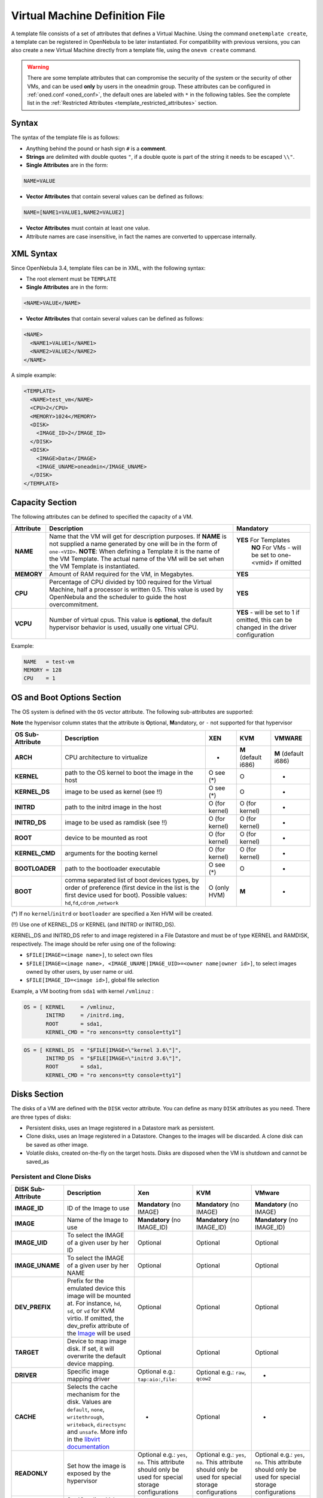 .. _template:

================================
Virtual Machine Definition File
================================

A template file consists of a set of attributes that defines a Virtual Machine. Using the command ``onetemplate create``, a template can be registered in OpenNebula to be later instantiated. For compatibility with previous versions, you can also create a new Virtual Machine directly from a template file, using the ``onevm create`` command.

.. warning:: There are some template attributes that can compromise the security of the system or the security of other VMs, and can be used **only** by users in the oneadmin group. These attributes can be configured in :ref:`oned.conf <oned_conf>`, the default ones are labeled with ``*`` in the following tables. See the complete list in the :ref:`Restricted Attributes <template_restricted_attributes>` section.

Syntax
======

The syntax of the template file is as follows:

-  Anything behind the pound or hash sign ``#`` is a **comment**.
-  **Strings** are delimited with double quotes ``"``, if a double quote is part of the string it needs to be escaped ``\\"``.
-  **Single Attributes** are in the form:

.. code::

    NAME=VALUE

-  **Vector Attributes** that contain several values can be defined as follows:

.. code::

    NAME=[NAME1=VALUE1,NAME2=VALUE2]

-  **Vector Attributes** must contain at least one value.
-  Attribute names are case insensitive, in fact the names are converted to uppercase internally.

XML Syntax
==========

Since OpenNebula 3.4, template files can be in XML, with the following syntax:

-  The root element must be ``TEMPLATE``
-  **Single Attributes** are in the form:

.. code::

    <NAME>VALUE</NAME>

-  **Vector Attributes** that contain several values can be defined as follows:

.. code::

    <NAME>
      <NAME1>VALUE1</NAME1>
      <NAME2>VALUE2</NAME2>
    </NAME>

A simple example:

.. code::

    <TEMPLATE>
      <NAME>test_vm</NAME>
      <CPU>2</CPU>
      <MEMORY>1024</MEMORY>
      <DISK>
        <IMAGE_ID>2</IMAGE_ID>
      </DISK>
      <DISK>
        <IMAGE>Data</IMAGE>
        <IMAGE_UNAME>oneadmin</IMAGE_UNAME>
      </DISK>
    </TEMPLATE>

Capacity Section
================

The following attributes can be defined to specified the capacity of a VM.

+--------------+---------------------------------------------------------------------------------------------------------------------------------------------------------------------------------------------------------------------------------------------------------------------------------------------------+------------------------------------------------------------------------------------------+
| Attribute    | Description                                                                                                                                                                                                                                                                                       | Mandatory                                                                                |
+==============+===================================================================================================================================================================================================================================================================================================+==========================================================================================+
| **NAME**     | Name that the VM will get for description purposes. If **NAME** is not supplied a name generated by one will be in the form of ``one-<VID>``. **NOTE**: When defining a Template it is the name of the VM Template. The actual name of the VM will be set when the VM Template is instantiated.   | **YES** For Templates                                                                    |
|              |                                                                                                                                                                                                                                                                                                   |  **NO** For VMs - will be set to one-<vmid> if omitted                                   |
+--------------+---------------------------------------------------------------------------------------------------------------------------------------------------------------------------------------------------------------------------------------------------------------------------------------------------+------------------------------------------------------------------------------------------+
| **MEMORY**   | Amount of RAM required for the VM, in Megabytes.                                                                                                                                                                                                                                                  | **YES**                                                                                  |
+--------------+---------------------------------------------------------------------------------------------------------------------------------------------------------------------------------------------------------------------------------------------------------------------------------------------------+------------------------------------------------------------------------------------------+
| **CPU**      | Percentage of CPU divided by 100 required for the Virtual Machine, half a processor is written 0.5. This value is used by OpenNebula and the scheduler to guide the host overcommitment.                                                                                                          | **YES**                                                                                  |
+--------------+---------------------------------------------------------------------------------------------------------------------------------------------------------------------------------------------------------------------------------------------------------------------------------------------------+------------------------------------------------------------------------------------------+
| **VCPU**     | Number of virtual cpus. This value is **optional**, the default hypervisor behavior is used, usually one virtual CPU.                                                                                                                                                                             | **YES** - will be set to 1 if omitted, this can be changed in the driver configuration   |
+--------------+---------------------------------------------------------------------------------------------------------------------------------------------------------------------------------------------------------------------------------------------------------------------------------------------------+------------------------------------------------------------------------------------------+

Example:

.. code::

      NAME   = test-vm
      MEMORY = 128
      CPU    = 1

.. _template_os_and_boot_options_section:

OS and Boot Options Section
===========================

The OS system is defined with the ``OS`` vector attribute. The following sub-attributes are supported:

**Note** the hypervisor column states that the attribute is **O**\ ptional, **M**\ andatory, or ``-`` not supported for that hypervisor

+--------------------+------------------------------------------------------------------------------------------------------------------------------------------------------------------------------------------------+------------------+------------------------+------------------------+
| OS Sub-Attribute   | Description                                                                                                                                                                                    | XEN              | KVM                    | VMWARE                 |
+====================+================================================================================================================================================================================================+==================+========================+========================+
| **ARCH**           | CPU architecture to virtualize                                                                                                                                                                 | -                | **M** (default i686)   | **M** (default i686)   |
+--------------------+------------------------------------------------------------------------------------------------------------------------------------------------------------------------------------------------+------------------+------------------------+------------------------+
| **KERNEL**         | path to the OS kernel to boot the image in the host                                                                                                                                            | O see (\*)       | O                      | -                      |
+--------------------+------------------------------------------------------------------------------------------------------------------------------------------------------------------------------------------------+------------------+------------------------+------------------------+
| **KERNEL\_DS**     | image to be used as kernel (see !!)                                                                                                                                                            | O see (\*)       | O                      | -                      |
+--------------------+------------------------------------------------------------------------------------------------------------------------------------------------------------------------------------------------+------------------+------------------------+------------------------+
| **INITRD**         | path to the initrd image in the host                                                                                                                                                           | O (for kernel)   | O (for kernel)         | -                      |
+--------------------+------------------------------------------------------------------------------------------------------------------------------------------------------------------------------------------------+------------------+------------------------+------------------------+
| **INITRD\_DS**     | image to be used as ramdisk (see !!)                                                                                                                                                           | O (for kernel)   | O (for kernel)         | -                      |
+--------------------+------------------------------------------------------------------------------------------------------------------------------------------------------------------------------------------------+------------------+------------------------+------------------------+
| **ROOT**           | device to be mounted as root                                                                                                                                                                   | O (for kernel)   | O (for kernel)         | -                      |
+--------------------+------------------------------------------------------------------------------------------------------------------------------------------------------------------------------------------------+------------------+------------------------+------------------------+
| **KERNEL\_CMD**    | arguments for the booting kernel                                                                                                                                                               | O (for kernel)   | O (for kernel)         | -                      |
+--------------------+------------------------------------------------------------------------------------------------------------------------------------------------------------------------------------------------+------------------+------------------------+------------------------+
| **BOOTLOADER**     | path to the bootloader executable                                                                                                                                                              | O see (\*)       | O                      | -                      |
+--------------------+------------------------------------------------------------------------------------------------------------------------------------------------------------------------------------------------+------------------+------------------------+------------------------+
| **BOOT**           | comma separated list of boot devices types, by order of preference (first device in the list is the first device used for boot). Possible values: ``hd``,\ ``fd``,\ ``cdrom`` ,\ ``network``   | O (only HVM)     | **M**                  | -                      |
+--------------------+------------------------------------------------------------------------------------------------------------------------------------------------------------------------------------------------+------------------+------------------------+------------------------+

(\*) If no ``kernel``/``initrd`` or ``bootloader`` are specified a Xen HVM will be created.

(!!) Use one of KERNEL\_DS or KERNEL (and INITRD or INITRD\_DS).

KERNEL\_DS and INITRD\_DS refer to and image registered in a File Datastore and must be of type KERNEL and RAMDISK, respectively. The image should be refer using one of the following:

-  ``$FILE[IMAGE=<image name>]``, to select own files
-  ``$FILE[IMAGE=<image name>, <IMAGE_UNAME|IMAGE_UID>=<owner name|owner id>]``, to select images owned by other users, by user name or uid.
-  ``$FILE[IMAGE_ID=<image id>]``, global file selection

Example, a VM booting from ``sda1`` with kernel ``/vmlinuz`` :

.. code::

    OS = [ KERNEL     = /vmlinuz,
           INITRD     = /initrd.img,
           ROOT       = sda1,
           KERNEL_CMD = "ro xencons=tty console=tty1"]

.. code::

    OS = [ KERNEL_DS  = "$FILE[IMAGE=\"kernel 3.6\"]",
           INITRD_DS  = "$FILE[IMAGE=\"initrd 3.6\"]",
           ROOT       = sda1,
           KERNEL_CMD = "ro xencons=tty console=tty1"]

Disks Section
=============

The disks of a VM are defined with the ``DISK`` vector attribute. You can define as many ``DISK`` attributes as you need. There are three types of disks:

-  Persistent disks, uses an Image registered in a Datastore mark as persistent.
-  Clone disks, uses an Image registered in a Datastore. Changes to the images will be discarded. A clone disk can be saved as other image.
-  Volatile disks, created on-the-fly on the target hosts. Disks are disposed when the VM is shutdown and cannot be saved\_as

Persistent and Clone Disks
--------------------------

+--------------------+-----------------------------------------------------------------------------------------------------------------------------------------------------------------------------------------------------------------------------------------------+-------------------------------------------------------------------------------------------------------+-------------------------------------------------------------------------------------------------------+-------------------------------------------------------------------------------------------------------+
| DISK Sub-Attribute |                                                                                                                  Description                                                                                                                  |                                                  Xen                                                  |                                                  KVM                                                  |                                                 VMware                                                |
+====================+===============================================================================================================================================================================================================================================+=======================================================================================================+=======================================================================================================+=======================================================================================================+
| **IMAGE\_ID**      | ID of the Image to use                                                                                                                                                                                                                        | **Mandatory** (no IMAGE)                                                                              | **Mandatory** (no IMAGE)                                                                              | **Mandatory** (no IMAGE)                                                                              |
+--------------------+-----------------------------------------------------------------------------------------------------------------------------------------------------------------------------------------------------------------------------------------------+-------------------------------------------------------------------------------------------------------+-------------------------------------------------------------------------------------------------------+-------------------------------------------------------------------------------------------------------+
| **IMAGE**          | Name of the Image to use                                                                                                                                                                                                                      | **Mandatory** (no IMAGE\_ID)                                                                          | **Mandatory** (no IMAGE\_ID)                                                                          | **Mandatory** (no IMAGE\_ID)                                                                          |
+--------------------+-----------------------------------------------------------------------------------------------------------------------------------------------------------------------------------------------------------------------------------------------+-------------------------------------------------------------------------------------------------------+-------------------------------------------------------------------------------------------------------+-------------------------------------------------------------------------------------------------------+
| **IMAGE\_UID**     | To select the IMAGE of a given user by her ID                                                                                                                                                                                                 | Optional                                                                                              | Optional                                                                                              | Optional                                                                                              |
+--------------------+-----------------------------------------------------------------------------------------------------------------------------------------------------------------------------------------------------------------------------------------------+-------------------------------------------------------------------------------------------------------+-------------------------------------------------------------------------------------------------------+-------------------------------------------------------------------------------------------------------+
| **IMAGE\_UNAME**   | To select the IMAGE of a given user by her NAME                                                                                                                                                                                               | Optional                                                                                              | Optional                                                                                              | Optional                                                                                              |
+--------------------+-----------------------------------------------------------------------------------------------------------------------------------------------------------------------------------------------------------------------------------------------+-------------------------------------------------------------------------------------------------------+-------------------------------------------------------------------------------------------------------+-------------------------------------------------------------------------------------------------------+
| **DEV\_PREFIX**    | Prefix for the emulated device this image will be mounted at. For instance, ``hd``, ``sd``, or ``vd`` for KVM virtio. If omitted, the dev\_prefix attribute of the `Image </documentation:rel4.4:img_template>`__ will be used                | Optional                                                                                              | Optional                                                                                              | Optional                                                                                              |
+--------------------+-----------------------------------------------------------------------------------------------------------------------------------------------------------------------------------------------------------------------------------------------+-------------------------------------------------------------------------------------------------------+-------------------------------------------------------------------------------------------------------+-------------------------------------------------------------------------------------------------------+
| **TARGET**         | Device to map image disk. If set, it will overwrite the default device mapping.                                                                                                                                                               | Optional                                                                                              | Optional                                                                                              | Optional                                                                                              |
+--------------------+-----------------------------------------------------------------------------------------------------------------------------------------------------------------------------------------------------------------------------------------------+-------------------------------------------------------------------------------------------------------+-------------------------------------------------------------------------------------------------------+-------------------------------------------------------------------------------------------------------+
| **DRIVER**         | Specific image mapping driver                                                                                                                                                                                                                 | Optional e.g.: ``tap:aio:``,\ ``file:``                                                               | Optional e.g.: ``raw``, ``qcow2``                                                                     | -                                                                                                     |
+--------------------+-----------------------------------------------------------------------------------------------------------------------------------------------------------------------------------------------------------------------------------------------+-------------------------------------------------------------------------------------------------------+-------------------------------------------------------------------------------------------------------+-------------------------------------------------------------------------------------------------------+
| **CACHE**          | Selects the cache mechanism for the disk. Values are ``default``, ``none``, ``writethrough``, ``writeback``, ``directsync`` and ``unsafe``. More info in the `libvirt documentation <http://libvirt.org/formatdomain.html#elementsDevices>`__ | -                                                                                                     | Optional                                                                                              | -                                                                                                     |
+--------------------+-----------------------------------------------------------------------------------------------------------------------------------------------------------------------------------------------------------------------------------------------+-------------------------------------------------------------------------------------------------------+-------------------------------------------------------------------------------------------------------+-------------------------------------------------------------------------------------------------------+
| **READONLY**       | Set how the image is exposed by the hypervisor                                                                                                                                                                                                | Optional e.g.: ``yes``, ``no``. This attribute should only be used for special storage configurations | Optional e.g.: ``yes``, ``no``. This attribute should only be used for special storage configurations | Optional e.g.: ``yes``, ``no``. This attribute should only be used for special storage configurations |
+--------------------+-----------------------------------------------------------------------------------------------------------------------------------------------------------------------------------------------------------------------------------------------+-------------------------------------------------------------------------------------------------------+-------------------------------------------------------------------------------------------------------+-------------------------------------------------------------------------------------------------------+
| **IO**             | Set IO policy. Values are ``threads``, ``native``                                                                                                                                                                                             | -                                                                                                     | Optional                                                                                              | -                                                                                                     |
+--------------------+-----------------------------------------------------------------------------------------------------------------------------------------------------------------------------------------------------------------------------------------------+-------------------------------------------------------------------------------------------------------+-------------------------------------------------------------------------------------------------------+-------------------------------------------------------------------------------------------------------+

Volatile DISKS
--------------

+--------------------+-----------------------------------------------------------------------------------------------------------------------------------------------------------------------------------------------------------------------------------------------+-------------------------------------------------------------------------------------------------------+-------------------------------------------------------------------------------------------------------+-------------------------------------------------------------------------------------------------------+
| DISK Sub-Attribute |                                                                                                                  Description                                                                                                                  |                                                  XEN                                                  |                                                  KVM                                                  |                                                 VMWARE                                                |
+====================+===============================================================================================================================================================================================================================================+=======================================================================================================+=======================================================================================================+=======================================================================================================+
| **TYPE**           | Type of the disk:\ ``swap``, ``fs``                                                                                                                                                                                                           | Optional                                                                                              | Optional                                                                                              | Optional                                                                                              |
+--------------------+-----------------------------------------------------------------------------------------------------------------------------------------------------------------------------------------------------------------------------------------------+-------------------------------------------------------------------------------------------------------+-------------------------------------------------------------------------------------------------------+-------------------------------------------------------------------------------------------------------+
| **SIZE**           | size in MB                                                                                                                                                                                                                                    | Optional                                                                                              | Optional                                                                                              | Optional                                                                                              |
+--------------------+-----------------------------------------------------------------------------------------------------------------------------------------------------------------------------------------------------------------------------------------------+-------------------------------------------------------------------------------------------------------+-------------------------------------------------------------------------------------------------------+-------------------------------------------------------------------------------------------------------+
| **FORMAT**         | filesystem for **fs** images: ``ext2``, ``ext3``\ … ``raw`` will not format the image.                                                                                                                                                        | **Mandatory** (for fs)                                                                                | **Mandatory** (for fs)                                                                                | **Mandatory** (for fs)                                                                                |
+--------------------+-----------------------------------------------------------------------------------------------------------------------------------------------------------------------------------------------------------------------------------------------+-------------------------------------------------------------------------------------------------------+-------------------------------------------------------------------------------------------------------+-------------------------------------------------------------------------------------------------------+
| **DEV\_PREFIX**    | Prefix for the emulated device this image will be mounted at. For instance, ``hd``, ``sd``. If omitted, the default dev\_prefix set in `oned.conf </documentation:rel4.4:oned_conf>`__ will be used                                           | Optional                                                                                              | Optional                                                                                              | Optional                                                                                              |
+--------------------+-----------------------------------------------------------------------------------------------------------------------------------------------------------------------------------------------------------------------------------------------+-------------------------------------------------------------------------------------------------------+-------------------------------------------------------------------------------------------------------+-------------------------------------------------------------------------------------------------------+
| **TARGET**         | device to map disk                                                                                                                                                                                                                            | Optional                                                                                              | Optional                                                                                              | Optional                                                                                              |
+--------------------+-----------------------------------------------------------------------------------------------------------------------------------------------------------------------------------------------------------------------------------------------+-------------------------------------------------------------------------------------------------------+-------------------------------------------------------------------------------------------------------+-------------------------------------------------------------------------------------------------------+
| **DRIVER**         | special disk mapping options. KVM: ``raw``,\ ``qcow2``. Xen: ``tap:aio:``, ``file:``                                                                                                                                                          | Optional                                                                                              | Optional                                                                                              | Optional                                                                                              |
+--------------------+-----------------------------------------------------------------------------------------------------------------------------------------------------------------------------------------------------------------------------------------------+-------------------------------------------------------------------------------------------------------+-------------------------------------------------------------------------------------------------------+-------------------------------------------------------------------------------------------------------+
| **CACHE**          | Selects the cache mechanism for the disk. Values are ``default``, ``none``, ``writethrough``, ``writeback``, ``directsync`` and ``unsafe``. More info in the `libvirt documentation <http://libvirt.org/formatdomain.html#elementsDevices>`__ | -                                                                                                     | Optional                                                                                              | -                                                                                                     |
+--------------------+-----------------------------------------------------------------------------------------------------------------------------------------------------------------------------------------------------------------------------------------------+-------------------------------------------------------------------------------------------------------+-------------------------------------------------------------------------------------------------------+-------------------------------------------------------------------------------------------------------+
| **READONLY**       | Set how the image is exposed by the hypervisor                                                                                                                                                                                                | Optional e.g.: ``yes``, ``no``. This attribute should only be used for special storage configurations | Optional e.g.: ``yes``, ``no``. This attribute should only be used for special storage configurations | Optional e.g.: ``yes``, ``no``. This attribute should only be used for special storage configurations |
+--------------------+-----------------------------------------------------------------------------------------------------------------------------------------------------------------------------------------------------------------------------------------------+-------------------------------------------------------------------------------------------------------+-------------------------------------------------------------------------------------------------------+-------------------------------------------------------------------------------------------------------+
| **IO**             | Set IO policy. Values are ``threads``, ``native``                                                                                                                                                                                             | -                                                                                                     | Optional                                                                                              | -                                                                                                     |
+--------------------+-----------------------------------------------------------------------------------------------------------------------------------------------------------------------------------------------------------------------------------------------+-------------------------------------------------------------------------------------------------------+-------------------------------------------------------------------------------------------------------+-------------------------------------------------------------------------------------------------------+

.. _template_disks_device_mapping:

.. _template_disks_device_mapping:

Disks Device Mapping
--------------------

If the TARGET attribute is not set for a disk, OpenNebula will automatically assign it using the following precedence, starting with ``dev_prefix + a``:

-  First **OS** type Image.
-  Contextualization CDROM.
-  **CDROM** type Images.
-  The rest of **DATABLOCK** and **OS** Images, and **Volatile** disks.

Please visit the guide for :ref:`managing images <img_guide>` and the :ref:`image template reference <img_template>` to learn more about the different image types.

You can find a complete description of the contextualization features in the :ref:`contextualization guide <cong>`.

The default device prefix ``sd`` can be changed to ``hd`` or other prefix that suits your virtualization hypervisor requirements. You can find more information in the :ref:`daemon configuration guide <oned_conf>`.

An Example
----------

This a sample section for disks. There are four disks using the image repository, and two volatile ones. Note that ``fs`` and ``swap`` are generated on-the-fly:

.. code::

    # First OS image, will be mapped to sda. Use image with ID 2
    DISK = [ IMAGE_ID  = 2 ]
     
    # First DATABLOCK image, mapped to sdb.
    # Use the Image named Data, owned by the user named oneadmin.
    DISK = [ IMAGE        = "Data",
             IMAGE_UNAME  = "oneadmin" ]
     
    # Second DATABLOCK image, mapped to sdc
    # Use the Image named Results owned by user with ID 7.
    DISK = [ IMAGE        = "Results",
             IMAGE_UID    = 7 ]
     
    # Third DATABLOCK image, mapped to sdd
    # Use the Image named Experiments owned by user instantiating the VM.
    DISK = [ IMAGE        = "Experiments" ]
     
    # Volatile filesystem disk, sde
    DISK = [ TYPE   = fs,
             SIZE   = 4096,
             FORMAT = ext3 ]
     
    # swap, sdf
    DISK = [ TYPE     = swap,
             SIZE     = 1024 ]

Because this VM did not declare a CONTEXT or any disk using a CDROM Image, the first DATABLOCK found is placed right after the OS Image, in ``sdb``. For more information on image management and moving please check the :ref:`Storage guide <sm>`.

.. _template_network_section:

Network Section
===============

+-------------------------+------------------------------------------------------------------------------------------------------------------------------------------------------------------------------------------+----------------------------------+
| NIC Sub-Attribute       | Description                                                                                                                                                                              | Mandatory                        |
+=========================+==========================================================================================================================================================================================+==================================+
| **NETWORK\_ID**         | ID of the network to attach this device, as defined by ``onevnet``. Use if no NETWORK                                                                                                    | **Mandatory** (No NETWORK)       |
+-------------------------+------------------------------------------------------------------------------------------------------------------------------------------------------------------------------------------+----------------------------------+
| **NETWORK**             | Name of the network to use (of those owned by user). Use if no NETWORK\_ID                                                                                                               | **Mandatory** (No NETWORK\_ID)   |
+-------------------------+------------------------------------------------------------------------------------------------------------------------------------------------------------------------------------------+----------------------------------+
| **NETWORK\_UID**        | To select the NETWORK of a given user by her ID                                                                                                                                          | Optional                         |
+-------------------------+------------------------------------------------------------------------------------------------------------------------------------------------------------------------------------------+----------------------------------+
| **NETWORK\_UNAME**      | To select the NETWORK of a given user by her NAME                                                                                                                                        | Optional                         |
+-------------------------+------------------------------------------------------------------------------------------------------------------------------------------------------------------------------------------+----------------------------------+
| **IP**                  | Request an specific IP from the ``NETWORK``                                                                                                                                              | Optional                         |
+-------------------------+------------------------------------------------------------------------------------------------------------------------------------------------------------------------------------------+----------------------------------+
| **MAC\***               | Request an specific HW address from the network interface                                                                                                                                | Optional                         |
+-------------------------+------------------------------------------------------------------------------------------------------------------------------------------------------------------------------------------+----------------------------------+
| **BRIDGE**              | Name of the bridge the network device is going to be attached to.                                                                                                                        | Optional                         |
+-------------------------+------------------------------------------------------------------------------------------------------------------------------------------------------------------------------------------+----------------------------------+
| **TARGET**              | name for the tun device created for the VM                                                                                                                                               | Option for KVM and VMWare        |
+-------------------------+------------------------------------------------------------------------------------------------------------------------------------------------------------------------------------------+----------------------------------+
| **SCRIPT**              | name of a shell script to be executed after creating the tun device for the VM                                                                                                           | Optional                         |
+-------------------------+------------------------------------------------------------------------------------------------------------------------------------------------------------------------------------------+----------------------------------+
| **MODEL**               | hardware that will emulate this network interface. With Xen this is the type attribute of the vif. In KVM you can choose ``virtio`` to select its specific virtualization IO framework   | Optional                         |
+-------------------------+------------------------------------------------------------------------------------------------------------------------------------------------------------------------------------------+----------------------------------+
| **WHITE\_PORTS\_TCP**   | **``iptables_range``**: Permits access to the VM only through the specified ports in the TCP protocol. Supersedes BLACK\_PORTS\_TCP if defined.                                          | Optional                         |
+-------------------------+------------------------------------------------------------------------------------------------------------------------------------------------------------------------------------------+----------------------------------+
| **BLACK\_PORTS\_TCP**   | **``iptables_range``**: Doesn't permit access to the VM through the specified ports in the TCP protocol. Superseded by WHITE\_PORTS\_TCP if defined.                                     | Optional                         |
+-------------------------+------------------------------------------------------------------------------------------------------------------------------------------------------------------------------------------+----------------------------------+
| **WHITE\_PORTS\_UDP**   | **``iptables_range``**: Permits access to the VM only through the specified ports in the UDP protocol. Supersedes BLACK\_PORTS\_UDP if defined.                                          | Optional                         |
+-------------------------+------------------------------------------------------------------------------------------------------------------------------------------------------------------------------------------+----------------------------------+
| **BLACK\_PORTS\_UDP**   | **``iptables_range``**: Doesn't permit access to the VM through the specified ports in the UDP protocol. Superseded by WHITE\_PORTS\_UDP if defined.                                     | Optional                         |
+-------------------------+------------------------------------------------------------------------------------------------------------------------------------------------------------------------------------------+----------------------------------+
| **ICMP**                | **drop**: Blocks ICMP connections to the VM. By default it's set to accept.                                                                                                              | Optional                         |
+-------------------------+------------------------------------------------------------------------------------------------------------------------------------------------------------------------------------------+----------------------------------+


.. warning:: The PORTS and ICMP attributes require the firewalling functionality to be configured. Please read the :ref:`firewall configuration guide <firewall>`.

Example, a VM with two NIC attached to two different networks:

.. code::

    NIC = [ NETWORK_ID = 1 ]
     
    NIC = [ NETWORK     = "Blue",
            NETWORK_UID = 0 ]

For more information on setting up virtual networks please check the :ref:`Managing Virtual Networks guide <vgg>`.

I/O Devices Section
===================

The following I/O interfaces can be defined for a VM:

**Note** the hypervisor column states that the attribute is **O**\ ptional, **M**\ andatory, or ``-`` not supported for that hypervisor

+----------------+----------------------------------------------------------------------------------------+-------+-------+----------+
| Attribute      | Description                                                                            | XEN   | KVM   | VMWARE   |
+================+========================================================================================+=======+=======+==========+
| **INPUT**      | Define input devices, available sub-attributes:                                        | -     | O     | -        |
|                |  **- TYPE**: values are ``mouse`` or ``tablet``                                        |       |       |          |
|                |  **- BUS**: values are ``usb``, ``ps2`` or ``xen``                                     |       |       |          |
+----------------+----------------------------------------------------------------------------------------+-------+-------+----------+
| **GRAPHICS**   | Wether the VM should export its graphical display and how, available sub-attributes:   | O     | O     | -        |
|                |  **- TYPE**: values: ``vnc``, ``sdl``, ``spice``                                       |       |       |          |
|                |  **- LISTEN**: IP to listen on.                                                        |       |       |          |
|                |  **- PORT**: port for the VNC server                                                   |       |       |          |
|                |  **- PASSWD**: password for the VNC server                                             |       |       |          |
|                |  **- KEYMAP**: keyboard configuration locale to use in the VNC display                 |       |       |          |
+----------------+----------------------------------------------------------------------------------------+-------+-------+----------+

Example:

.. code::

    GRAPHICS = [
      TYPE    = "vnc",
      LISTEN  = "0.0.0.0",
      PORT    = "5"]

.. warning:: For KVM hypervisor the port number is a real one, not the VNC port. So for VNC port 0 you should specify 5900, for port 1 is 5901 and so on.

.. warning:: If the user does not specify the port variable, OpenNebula will automatically assign ``$VNC_BASE_PORT + $VMID``, allowing to generate different ports for VMs so they do not collide. The ``VNC_BASE_PORT`` is specified inside the ``oned.conf`` file.

.. _template_context:

Context Section
===============

Context information is passed to the Virtual Machine via an ISO mounted as a partition. This information can be defined in the VM template in the optional section called Context, with the following attributes:

+---------------+-------------------------------------------------------------------------------------------------------------------------------------------------+-----------+
|   Attribute   |                                                                   Description                                                                   | Mandatory |
+===============+=================================================================================================================================================+===========+
| **VARIABLE**  | Variables that store values related to this virtual machine or others. The name of the variable is arbitrary (in the example, we use hostname). | Optional  |
+---------------+-------------------------------------------------------------------------------------------------------------------------------------------------+-----------+
| **FILES \***  | space-separated list of paths to include in context device.                                                                                     | Optional  |
+---------------+-------------------------------------------------------------------------------------------------------------------------------------------------+-----------+
| **FILES\_DS** | space-separated list of File images to include in context device.                                                                               | Optional  |
+---------------+-------------------------------------------------------------------------------------------------------------------------------------------------+-----------+
| **TARGET**    | device to attach the context ISO.                                                                                                               | Optional  |
+---------------+-------------------------------------------------------------------------------------------------------------------------------------------------+-----------+
| **TOKEN**     | ``YES`` to create a token.txt file for :ref:`OneGate monitorization <onegate_usage>`                                                            | Optional  |
+---------------+-------------------------------------------------------------------------------------------------------------------------------------------------+-----------+
| **NETWORK**   | ``YES`` to fill automatically the networking parameters for each NIC, used by the :ref:`Contextualization packages <context_overview>`          | Optional  |
+---------------+-------------------------------------------------------------------------------------------------------------------------------------------------+-----------+

\* only for users in oneadmin group

The values referred to by **VARIABLE** can be defined :

**Hardcoded values:**

.. code::

       HOSTNAME   = "MAINHOST"

**Using template variables**

``$<template_variable>``: any single value variable of the VM template, like for example:

.. code::

          IP_GEN     = "10.0.0.$VMID"

``$<template_variable>[<attribute>]``: Any single value contained in a multiple value variable in the VM template, like for example:

.. code::

          IP_PRIVATE = $NIC[IP]

``$<template_variable>[<attribute>, <attribute2>=<value2>]``: Any single value contained in the variable of the VM template, setting one attribute to discern between multiple variables called the same way, like for example:

.. code::

          IP_PUBLIC = "$NIC[IP, NETWORK=\"Public\"]"

**Using Virtual Network template variables**

``$NETWORK[<vnet_attribute>, <NETWORK_ID|NETWORK>=<vnet_id|vnet_name>]``: Any single value variable in the Virtual Network template, like for example:

.. code::

          dns = "$NETWORK[DNS, NETWORK_ID=3]"

.. note:: The network MUST be in used by any of the NICs defined in the template. The vnet\_attribute can be ``TEMPLATE`` to include the whole vnet template in XML (base64 encoded).

**Using Image template variables**

``$IMAGE[<image_attribute>, <IMAGE_ID|IMAGE>=<img_id|img_name>]``: Any single value variable in the Image template, like for example:

.. code::

          root = "$IMAGE[ROOT_PASS, IMAGE_ID=0]"

.. note:: The image MUST be in used by any of the DISKs defined in the template. The image\_attribute can be ``TEMPLATE`` to include the whole image template in XML (base64 encoded).

**Using User template variables**

``$USER[<user_attribute>]``: Any single value variable in the user (owner of the VM) template, like for example:

.. code::

          ssh_key = "$USER[SSH_KEY]"

.. note:: The user\_attribute can be ``TEMPLATE`` to include the whole user template in XML (base64 encoded).

**Pre-defined variables**, apart from those defined in the template you can use:

   -  ``$UID``, the uid of the VM owner
   -  ``$UNAME``, the name of the VM owner
   -  ``$GID``, the id of the VM owner's group
   -  ``$GNAME``, the name of the VM owner's group
   -  ``$TEMPLATE``, the whole template in XML format and encoded in base64

**FILES\_DS**, each file must be registered in a FILE\_DS datastore and has to be of type CONTEXT. Use the following to select files from Files Datastores:

   -  ``$FILE[IMAGE=<image name>]``, to select own files
   -  ``$FILE[IMAGE=<image name>, <IMAGE_UNAME|IMAGE_UID>=<owner name|owner id>]``, to select images owned by other users, by user name or uid.
   -  ``$FILE[IMAGE_ID=<image id>]``, global file selection

Example:

.. code::

    CONTEXT = [
      HOSTNAME   = "MAINHOST",
      IP_PRIVATE = "$NIC[IP]",
      DNS        = "$NETWORK[DNS, NAME=\"Public\"]",
      IP_GEN     = "10.0.0.$VMID",
      FILES      = "/service/init.sh /service/certificates /service/service.conf",
      FILES_DS   = "$FILE[IMAGE_ID=34] $FILE[IMAGE=\"kernel\"]",
      TARGET     = "sdc"
    ]

.. _template_placement_section:

Placement Section
=================

The following attributes placement constraints and preferences for the VM:

+-------------------------------+-----------------------------------------------------------------------------------------------------------------------------------------------------------+
| Attribute                     | Description                                                                                                                                               |
+===============================+===========================================================================================================================================================+
| **SCHED\_REQUIREMENTS**       | Boolean expression that rules out provisioning hosts from list of machines suitable to run this VM.                                                       |
+-------------------------------+-----------------------------------------------------------------------------------------------------------------------------------------------------------+
| **SCHED\_RANK**               | This field sets which attribute will be used to sort the suitable hosts for this VM. Basically, it defines which hosts are *more suitable* than others.   |
+-------------------------------+-----------------------------------------------------------------------------------------------------------------------------------------------------------+
| **SCHED\_DS\_REQUIREMENTS**   | Boolean expression that rules out entries from the pool of datastores suitable to run this VM.                                                            |
+-------------------------------+-----------------------------------------------------------------------------------------------------------------------------------------------------------+
| **SCHED\_DS\_RANK**           | States which attribute will be used to sort the suitable datastores for this VM. Basically, it defines which datastores are more suitable than others.    |
+-------------------------------+-----------------------------------------------------------------------------------------------------------------------------------------------------------+

Example:

.. code::

    SCHED_REQUIREMENTS    = "CPUSPEED > 1000"
    SCHED_RANK            = "FREECPU"
    SCHED_DS_REQUIREMENTS = "NAME=GoldenCephDS"
    SCHED_DS_RANK         = FREE_MB

.. _template_requirement_expression_syntax:

Requirement Expression Syntax
-----------------------------

The syntax of the requirement expressions is defined as:

.. code::

      stmt::= expr';'
      expr::= VARIABLE '=' NUMBER
            | VARIABLE '!=' NUMBER
            | VARIABLE '>' NUMBER
            | VARIABLE '<' NUMBER
            | VARIABLE '=' STRING
            | VARIABLE '!=' STRING
            | expr '&' expr
            | expr '|' expr
            | '!' expr
            | '(' expr ')'

Each expression is evaluated to 1 (TRUE) or 0 (FALSE). Only those hosts for which the requirement expression is evaluated to TRUE will be considered to run the VM.

Logical operators work as expected ( less '<', greater '>', '&' AND, '\|' OR, '!' NOT), '=' means equals with numbers (floats and integers). When you use '=' operator with strings, it performs a shell wildcard pattern matching.

Any variable included in the Host template or its Cluster template can be used in the requirements. You may also use an XPath expression to refer to the attribute.

There is a special variable, ``CURRENT_VMS``, that can be used to deploy VMs in a Host where other VMs are (not) running. It can be used only with the operators '=' and '!='

.. warning:: Check the :ref:`Monitoring Subsystem <devel-im>` guide to find out how to extend the information model and add any information probe to the Hosts.

.. warning:: There are some predefined variables that can be used: ``NAME``, ``TOTALCPU``, ``TOTALMEMORY``, ``FREEMEMORY``, ``FREECPU``, ``USEDMEMORY``, ``USEDCPU``, ``HYPERVISOR``

Examples:

.. code::

    # Only aquila hosts (aquila0, aquila1...), note the quotes
    SCHED_REQUIREMENTS = "NAME = \"aquila*\""
     
    # Only those resources with more than 60% of free CPU
    SCHED_REQUIREMENTS = "FREECPU > 60"
     
    # Deploy only in the Host where VM 5 is running
    SCHED_REQUIREMENTS = "CURRENT_VMS = 5"
     
    # Deploy in any Host, except the ones where VM 5 or VM 7 are running
    SCHED_REQUIREMENTS = "(CURRENT_VMS != 5) & (CURRENT_VMS != 7)"

.. warning:: If using OpenNebula's default match-making scheduler in a hypervisor heterogeneous environment, it is a good idea to add an extra line like the following to the VM template to ensure its placement in a VMWare hypervisor enabled machine.

.. code::

    SCHED_REQUIREMENTS = "HYPERVISOR=\"vmware\""

.. warning:: Template variables can be used in the SCHED\_REQUIREMENTS section.

-  ``$<template_variable>``: any single value variable of the VM template.
-  ``$<template_variable>[<attribute>]``: Any single value contained in a multiple value variable in the VM template.
-  ``$<template_variable>[<attribute>, <attribute2>=<value2>]``: Any single value contained in a multiple value variable in the VM template, setting one atribute to discern between multiple variables called the same way.

For example, if you have a custom probe that generates a MACS attribute for the hosts, you can do short of a MAC pinning, so only VMs with a given MAC runs in a given host.

.. code::

    SCHED_REQUIREMENTS = "MAC=\"$NIC[MAC]\""

Rank Expression Syntax
----------------------

The syntax of the rank expressions is defined as:

.. code::

      stmt::= expr';'
      expr::= VARIABLE
            | NUMBER
            | expr '+' expr
            | expr '-' expr
            | expr '*' expr
            | expr '/' expr
            | '-' expr
            | '(' expr ')'

Rank expressions are evaluated using each host information. '+', '-', '\*', '/' and '-' are arithmetic operators. The rank expression is calculated using floating point arithmetics, and then round to an integer value.

.. warning:: The rank expression is evaluated for each host, those hosts with a higher rank are used first to start the VM. The rank policy must be implemented by the scheduler. Check the configuration guide to configure the scheduler.

.. warning:: Similar to the requirements attribute, any number (integer or float) attribute defined for the host can be used in the rank attribute

Examples:

.. code::

    # First those resources with a higher Free CPU
      SCHED_RANK = "FREECPU"
     
    # Consider also the CPU temperature
      SCHED_RANK = "FREECPU * 100 - TEMPERATURE"

.. _template_raw_section:

RAW Section
===========

This optional section of the VM template is used whenever the need to pass special attributes to the underlying hypervisor arises. Anything placed in the data attribute gets passed straight to the hypervisor, unmodified.

+---------------------+-----------------------------------------------------+-------+-------+----------+
| RAW Sub-Attribute   | Description                                         | XEN   | KVM   | VMWARE   |
+=====================+=====================================================+=======+=======+==========+
| **TYPE**            | Possible values are: ``kvm``, ``xen``, ``vmware``   | O     | O     | O        |
+---------------------+-----------------------------------------------------+-------+-------+----------+
| **DATA**            | Raw data to be passed directly to the hypervisor    | O     | O     | O        |
+---------------------+-----------------------------------------------------+-------+-------+----------+
| **DATA\_VMX**       | Raw data to be added directly to the .vmx file      | -     | -     | O        |
+---------------------+-----------------------------------------------------+-------+-------+----------+

Example:

Add a custom builder and bootloader to a Xen VM:

.. code::

    RAW     = [
          TYPE  = "xen",
          DATA  = "builder=\"linux\"
                   bootloader=\"/usr/lib/xen/boot/domUloader.py\"
                   bootargs=\"--entry=xvda2:/boot/vmlinuz-xenpae,/boot/vmlinuz-xenpae\"" ]

Add a guest type and a specific scsi controller to a vmware VM:

.. code::

    RAW = [
      TYPE     = "vmware",
      DATA     = "<devices><controller type='scsi' index='0' model='lsilogic'/></devices>",
      DATA_VMX = "pciBridge0.present = \"TRUE\"\nguestOS=\"windows7srv-64\""
    ]

.. _template_restricted_attributes:

Restricted Attributes
=====================

All the **default** restricted attributes to users in the oneadmin group are summarized in the following list:

-  CONTEXT/FILES
-  DISK/SOURCE
-  NIC/MAC
-  NIC/VLAN\_ID
-  SCHED\_RANK

These attributes can be configured in :ref:`oned.conf <oned_conf>`.

